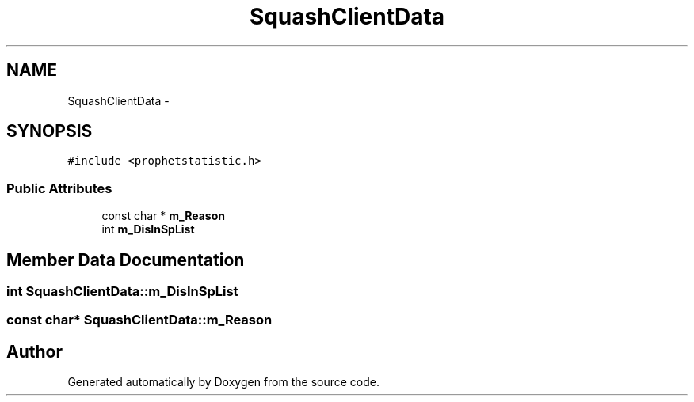.TH "SquashClientData" 3 "18 Dec 2013" "Doxygen" \" -*- nroff -*-
.ad l
.nh
.SH NAME
SquashClientData \- 
.SH SYNOPSIS
.br
.PP
.PP
\fC#include <prophetstatistic.h>\fP
.SS "Public Attributes"

.in +1c
.ti -1c
.RI "const char * \fBm_Reason\fP"
.br
.ti -1c
.RI "int \fBm_DisInSpList\fP"
.br
.in -1c
.SH "Member Data Documentation"
.PP 
.SS "int \fBSquashClientData::m_DisInSpList\fP"
.SS "const char* \fBSquashClientData::m_Reason\fP"

.SH "Author"
.PP 
Generated automatically by Doxygen from the source code.

